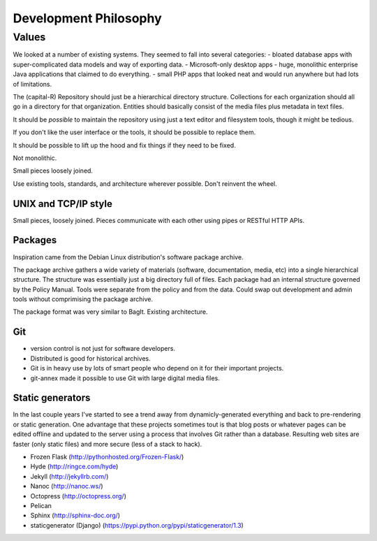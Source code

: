 Development Philosophy
======================


Values
~~~~~~




We looked at a number of existing systems.
They seemed to fall into several categories:
- bloated database apps with super-complicated data models and way of exporting data.
- Microsoft-only desktop apps
- huge, monolithic enterprise Java applications that claimed to do everything.
- small PHP apps that looked neat and would run anywhere but had lots of limitations.



The (capital-R) Repository should just be a hierarchical directory structure.
Collections for each organization should all go in a directory for that organization.
Entities should basically consist of the media files plus metadata in text files.

It should be *possible* to maintain the repository using just a text editor and filesystem tools, though it might be tedious.

If you don't like the user interface or the tools, it should be possible to replace them.

It should be possible to lift up the hood and fix things if they need to be fixed.

Not monolithic.

Small pieces loosely joined.


Use existing tools, standards, and architecture wherever possible. Don't reinvent the wheel.



UNIX and TCP/IP style
----------

Small pieces, loosely joined.
Pieces communicate with each other using pipes or RESTful HTTP APIs.



Packages
----------

Inspiration came from the Debian Linux distribution's software package archive.

The package archive gathers a wide variety of materials (software, documentation, media, etc) into a single hierarchical structure.
The structure was essentially just a big directory full of files.
Each package had an internal structure governed by the Policy Manual.
Tools were separate from the policy and from the data.
Could swap out development and admin tools without comprimising the package archive.

The package format was very similar to BagIt.
Existing architecture.


Git
----------

- version control is not just for software developers.
- Distributed is good for historical archives.
- Git is in heavy use by lots of smart people who depend on it for their important projects.
- git-annex made it possible to use Git with large digital media files.



Static generators
----------

In the last couple years I've started to see a trend away from dynamicly-generated everything and back to pre-rendering or static generation.  One advantage that these projects sometimes tout is that blog posts or whatever pages can be edited offline and updated to the server using a process that involves Git rather than a database.  Resulting web sites are faster (only static files) and more secure (less of a stack to hack).

- Frozen Flask (http://pythonhosted.org/Frozen-Flask/)
- Hyde (http://ringce.com/hyde)
- Jekyll (http://jekyllrb.com/)
- Nanoc (http://nanoc.ws/)
- Octopress (http://octopress.org/)
- Pelican
- Sphinx (http://sphinx-doc.org/)
- staticgenerator (Django) (https://pypi.python.org/pypi/staticgenerator/1.3)
